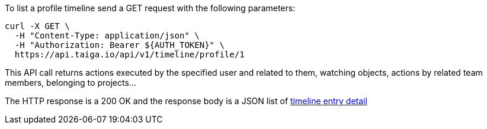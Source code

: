 To list a profile timeline send a GET request with the following parameters:

[source,bash]
----
curl -X GET \
  -H "Content-Type: application/json" \
  -H "Authorization: Bearer ${AUTH_TOKEN}" \
  https://api.taiga.io/api/v1/timeline/profile/1
----

This API call returns actions executed by the specified user and related to them, watching objects, actions by related team members, belonging to projects...

The HTTP response is a 200 OK and the response body is a JSON list of link:#object-timeline-detail[timeline entry detail]
